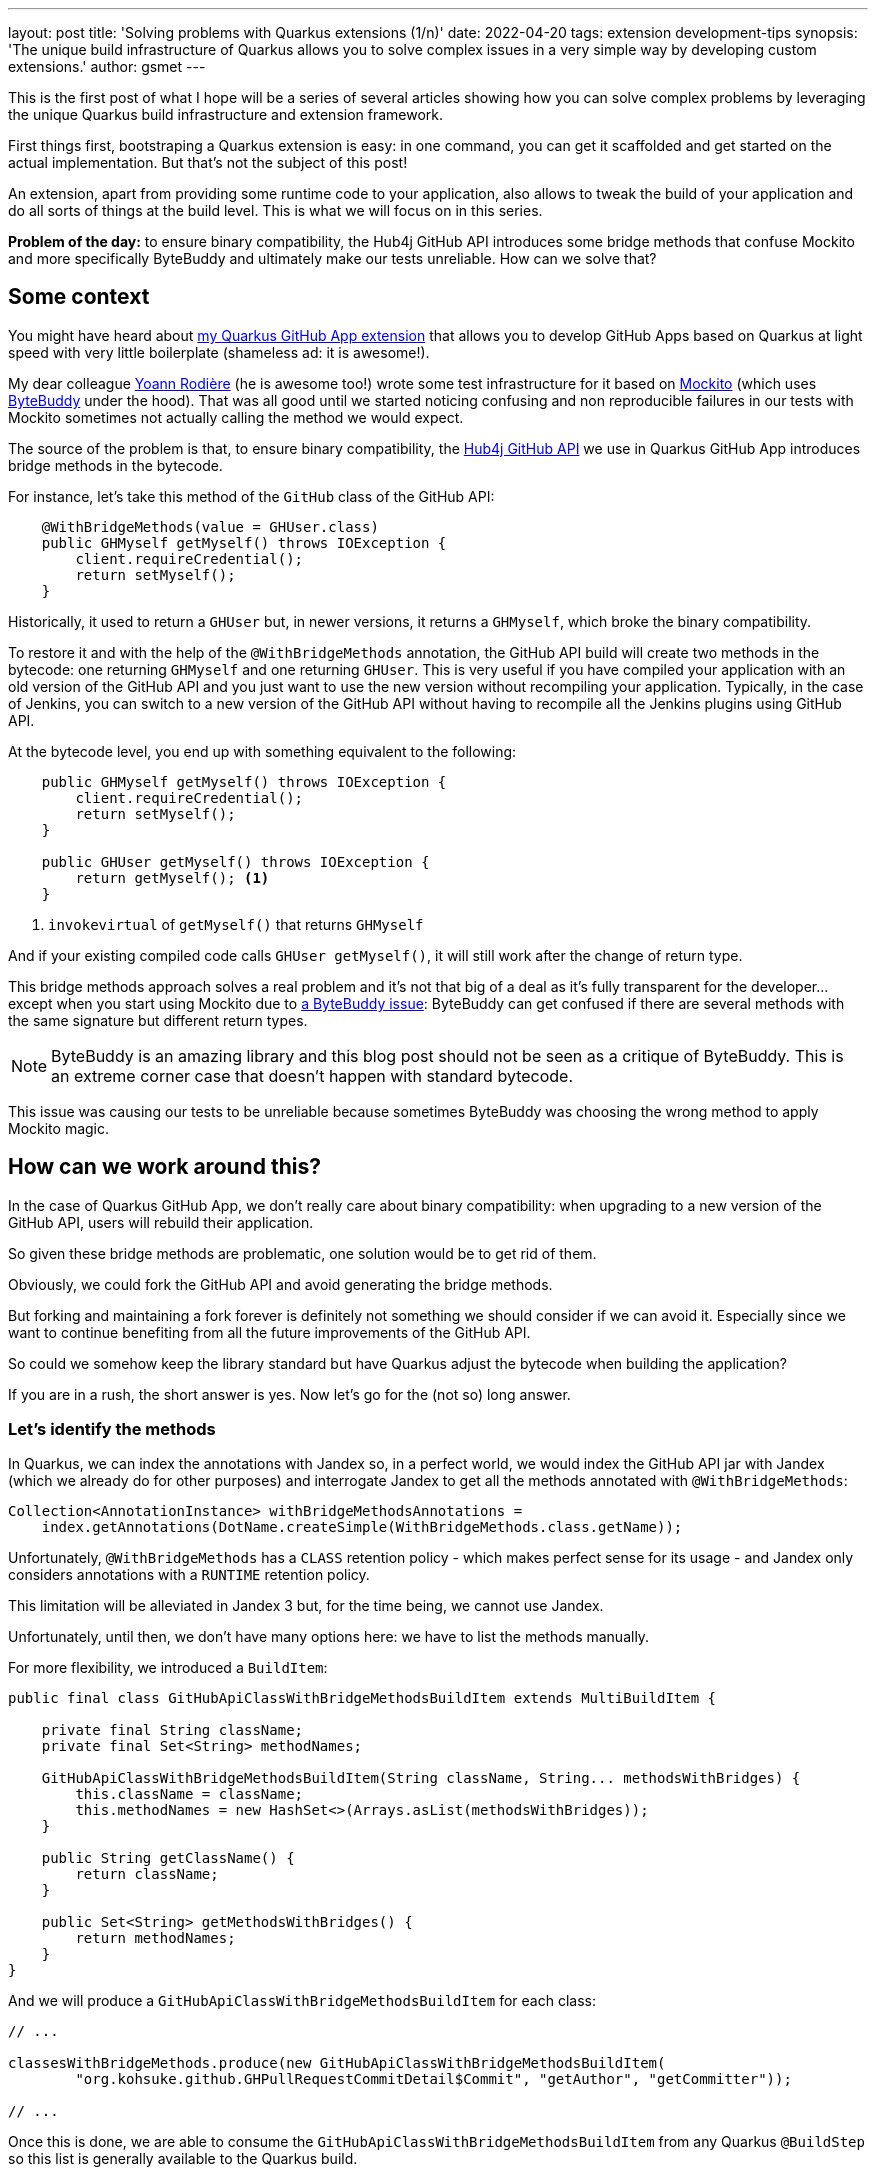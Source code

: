 ---
layout: post
title: 'Solving problems with Quarkus extensions (1/n)'
date: 2022-04-20
tags: extension development-tips
synopsis: 'The unique build infrastructure of Quarkus allows you to solve complex issues in a very simple way by developing custom extensions.'
author: gsmet
---

This is the first post of what I hope will be a series of several articles showing how you can solve complex problems by leveraging the unique Quarkus build infrastructure and extension framework.

First things first, bootstraping a Quarkus extension is easy: in one command, you can get it scaffolded and get started on the actual implementation.
But that's not the subject of this post!

An extension, apart from providing some runtime code to your application, also allows to tweak the build of your application and do all sorts of things at the build level.
This is what we will focus on in this series.

**Problem of the day:** to ensure binary compatibility, the Hub4j GitHub API introduces some bridge methods that confuse Mockito and more specifically ByteBuddy and ultimately make our tests unreliable. How can we solve that?

== Some context

You might have heard about https://github.com/quarkiverse/quarkus-github-app[my Quarkus GitHub App extension]
that allows you to develop GitHub Apps based on Quarkus at light speed with very little boilerplate
(shameless ad: it is awesome!).

My dear colleague https://github.com/yrodiere[Yoann Rodière] (he is awesome too!) wrote some test infrastructure for it based on https://site.mockito.org[Mockito]
(which uses https://bytebuddy.net/[ByteBuddy] under the hood).
That was all good until we started noticing confusing and non reproducible failures in our tests
with Mockito sometimes not actually calling the method we would expect.

The source of the problem is that, to ensure binary compatibility, the https://github.com/hub4j/github-api[Hub4j GitHub API] we use in Quarkus GitHub App introduces bridge methods in the bytecode.

For instance, let's take this method of the `GitHub` class of the GitHub API:

[source,java]
----
    @WithBridgeMethods(value = GHUser.class)
    public GHMyself getMyself() throws IOException {
        client.requireCredential();
        return setMyself();
    }
----

Historically, it used to return a `GHUser` but, in newer versions, it returns a `GHMyself`,
which broke the binary compatibility.

To restore it and with the help of the `@WithBridgeMethods` annotation, the GitHub API build will create two methods in the bytecode:
one returning `GHMyself` and one returning `GHUser`.
This is very useful if you have compiled your application with an old version of the GitHub API and you just want to use the new version without recompiling your application.
Typically, in the case of Jenkins, you can switch to a new version of the GitHub API without having to recompile all the Jenkins plugins using GitHub API.

At the bytecode level, you end up with something equivalent to the following:

[source,java]
----
    public GHMyself getMyself() throws IOException {
        client.requireCredential();
        return setMyself();
    }

    public GHUser getMyself() throws IOException {
        return getMyself(); <1>
    }
----
<1> `invokevirtual` of `getMyself()` that returns `GHMyself`

And if your existing compiled code calls `GHUser getMyself()`, it will still work after the change of return type.

This bridge methods approach solves a real problem and it's not that big of a deal as it's fully transparent for the developer...
except when you start using Mockito due to https://github.com/raphw/byte-buddy/issues/1162[a ByteBuddy issue]:
ByteBuddy can get confused if there are several methods with the same signature but different return types.

[NOTE]
====
ByteBuddy is an amazing library and this blog post should not be seen as a critique of ByteBuddy.
This is an extreme corner case that doesn't happen with standard bytecode.
====

This issue was causing our tests to be unreliable because sometimes ByteBuddy was choosing the wrong method to apply Mockito magic.

== How can we work around this?

In the case of Quarkus GitHub App, we don't really care about binary compatibility:
when upgrading to a new version of the GitHub API,
users will rebuild their application.

So given these bridge methods are problematic,
one solution would be to get rid of them.

Obviously, we could fork the GitHub API and avoid generating the bridge methods.

But forking and maintaining a fork forever is definitely not something we should consider if we can avoid it.
Especially since we want to continue benefiting from all the future improvements of the GitHub API.

So could we somehow keep the library standard but have Quarkus adjust the bytecode when building the application?

If you are in a rush, the short answer is yes.
Now let's go for the (not so) long answer.

=== Let's identify the methods

In Quarkus, we can index the annotations with Jandex so, in a perfect world,
we would index the GitHub API jar with Jandex (which we already do for other purposes)
and interrogate Jandex to get all the methods annotated with `@WithBridgeMethods`:

[source,java,role=nowrap]
----
Collection<AnnotationInstance> withBridgeMethodsAnnotations =
    index.getAnnotations(DotName.createSimple(WithBridgeMethods.class.getName));
----

Unfortunately, `@WithBridgeMethods` has a `CLASS` retention policy
- which makes perfect sense for its usage -
and Jandex only considers annotations with a `RUNTIME` retention policy.

This limitation will be alleviated in Jandex 3 but, for the time being,
we cannot use Jandex.

Unfortunately, until then, we don't have many options here:
we have to list the methods manually.

For more flexibility, we introduced a `BuildItem`:

[source,java,role=nowrap]
----
public final class GitHubApiClassWithBridgeMethodsBuildItem extends MultiBuildItem {

    private final String className;
    private final Set<String> methodNames;

    GitHubApiClassWithBridgeMethodsBuildItem(String className, String... methodsWithBridges) {
        this.className = className;
        this.methodNames = new HashSet<>(Arrays.asList(methodsWithBridges));
    }

    public String getClassName() {
        return className;
    }

    public Set<String> getMethodsWithBridges() {
        return methodNames;
    }
}
----

And we will produce a `GitHubApiClassWithBridgeMethodsBuildItem` for each class:

[source,java,role=nowrap]
----
// ...

classesWithBridgeMethods.produce(new GitHubApiClassWithBridgeMethodsBuildItem(
        "org.kohsuke.github.GHPullRequestCommitDetail$Commit", "getAuthor", "getCommitter"));

// ...
----

Once this is done, we are able to consume the `GitHubApiClassWithBridgeMethodsBuildItem` from any Quarkus `@BuildStep`
so this list is generally available to the Quarkus build.

[NOTE]
====
I won't go into detail on the Quarkus build process but the principle of it is extremely simple:

- It is composed of build steps (methods annotated with `@BuildStep`).
- A build step can consume build items.
- A build step produces build items.
- Then it is just a matter of resolving the dependencies of the build steps to get to the final result: your application.

You can learn more about it in the link:/guides/writing-extensions#build-step-processors[Writing extensions guide].
====

=== Removing the methods

Now that we have the list of methods handy, the next step is to remove them.

To manipulate bytecode during the build, Quarkus offers the `BytecodeTransformerBuildItem`.
Adjusting the bytecode of a class is just a matter of producing one for the given class.

For instance, to remove the bridge methods from our GitHub API methods,
we add the following build step to our extension:

[source,java,role=nowrap]
----
@BuildStep
void removeCompatibilityBridgeMethodsFromGitHubApi(
        BuildProducer<BytecodeTransformerBuildItem> bytecodeTransformers, <1>
        List<GitHubApiClassWithBridgeMethodsBuildItem> gitHubApiClassesWithBridgeMethods) { <2>

    for (GitHubApiClassWithBridgeMethodsBuildItem gitHubApiClassWithBridgeMethods : gitHubApiClassesWithBridgeMethods) {
        bytecodeTransformers.produce(new BytecodeTransformerBuildItem.Builder()
                .setClassToTransform(gitHubApiClassWithBridgeMethods.getClassName())
                .setVisitorFunction((ignored, visitor) -> new RemoveBridgeMethodsClassVisitor(visitor,
                        gitHubApiClassWithBridgeMethods.getClassName(),
                        gitHubApiClassWithBridgeMethods.getMethodsWithBridges()))
                .build());
    }
}
----
<1> We are going to produce ``BytecodeTransformerBuildItem``s.
<2> We consume the previously produced ``GitHubApiClassWithBridgeMethodsBuildItem``s.

`RemoveBridgeMethodsClassVisitor` is a classic https://asm.ow2.io[ASM] `ClassVisitor` that will modify the bytecode:

[source,java,role=nowrap]
----
class RemoveBridgeMethodsClassVisitor extends ClassVisitor {

    private final String className;
    private final Set<String> methodsWithBridges;

    public RemoveBridgeMethodsClassVisitor(ClassVisitor visitor, String className, Set<String> methodsWithBridges) {
        super(Gizmo.ASM_API_VERSION, visitor);

        this.className = className;
        this.methodsWithBridges = methodsWithBridges;
    }

    @Override
    public MethodVisitor visitMethod(int access, String name, String descriptor, String signature, String[] exceptions) {
        if (methodsWithBridges.contains(name) && ((access & Opcodes.ACC_BRIDGE) != 0)
                && ((access & Opcodes.ACC_SYNTHETIC) != 0)) { <1>

            return null; <2>
        }

        return super.visitMethod(access, name, descriptor, signature, exceptions); <3>
    }
}
----
<1> If the method name matches and the method is a bridge and synthetic method...
<2> ... we remove it from the bytecode by returning `null`.
<3> If not, we just delegate to the superclass method that will incorporate the method in the bytecode.

And that's it!

During the build process, Quarkus will create a class file containing the modified bytecode
and will use it instead of the class coming from the GitHub API jar.
Thus the bridge methods we wanted to remove will never be visible to ByteBuddy.

== Conclusion

At conferences, we often say that Quarkus is doing things differently from other frameworks
and that the magic relies in its innovative build process.

This build process is the key to the low memory footprint and fast startup times of Quarkus.

**But it is also a very powerful tool to customize the build of your applications.**


